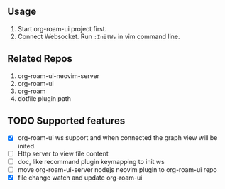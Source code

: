 ** Usage
   1. Start org-roam-ui project first.
   2. Connect Websocket. Run =:InitWs= in vim command line.

** Related Repos

1. org-roam-ui-neovim-server
2. org-roam-ui
3. org-roam
4. dotfile plugin path

** TODO Supported features
   - [X] org-roam-ui ws support and when connected the graph view will be inited.
   - [ ] Http server to view file content
   - [ ] doc, like recommand plugin keymapping to init ws
   - [ ] move org-roam-ui-server nodejs neovim plugin to org-roam-ui repo
   - [X] file change watch and update org-roam-ui

